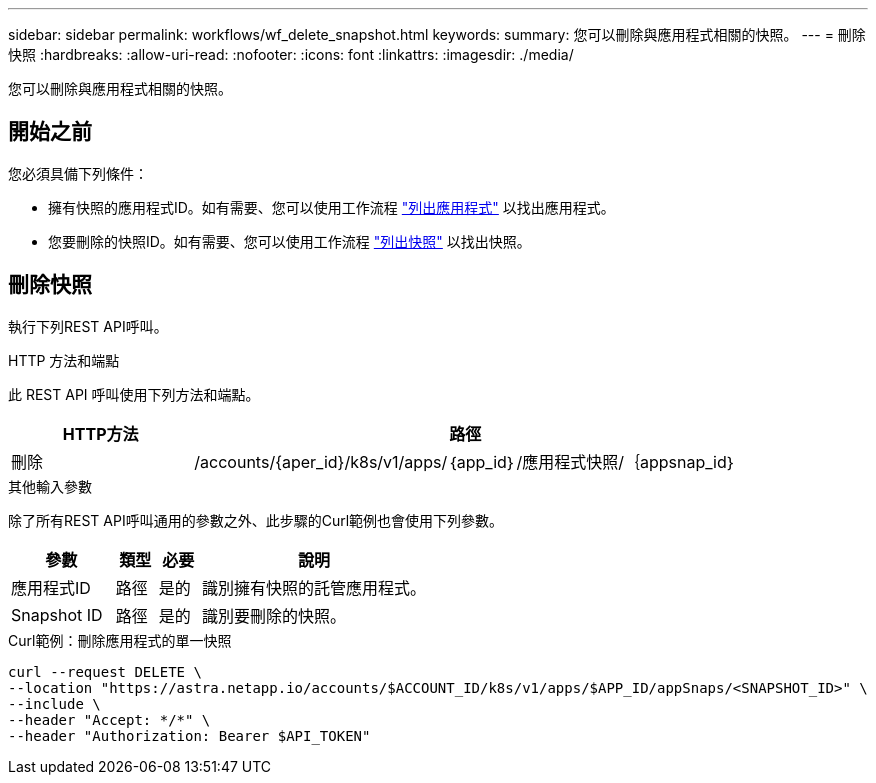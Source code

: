---
sidebar: sidebar 
permalink: workflows/wf_delete_snapshot.html 
keywords:  
summary: 您可以刪除與應用程式相關的快照。 
---
= 刪除快照
:hardbreaks:
:allow-uri-read: 
:nofooter: 
:icons: font
:linkattrs: 
:imagesdir: ./media/


[role="lead"]
您可以刪除與應用程式相關的快照。



== 開始之前

您必須具備下列條件：

* 擁有快照的應用程式ID。如有需要、您可以使用工作流程 link:wf_list_man_apps.html["列出應用程式"] 以找出應用程式。
* 您要刪除的快照ID。如有需要、您可以使用工作流程 link:wf_list_snapshots.html["列出快照"] 以找出快照。




== 刪除快照

執行下列REST API呼叫。

.HTTP 方法和端點
此 REST API 呼叫使用下列方法和端點。

[cols="25,75"]
|===
| HTTP方法 | 路徑 


| 刪除 | /accounts/{aper_id}/k8s/v1/apps/｛app_id｝/應用程式快照/｛appsnap_id｝ 
|===
.其他輸入參數
除了所有REST API呼叫通用的參數之外、此步驟的Curl範例也會使用下列參數。

[cols="25,10,10,55"]
|===
| 參數 | 類型 | 必要 | 說明 


| 應用程式ID | 路徑 | 是的 | 識別擁有快照的託管應用程式。 


| Snapshot ID | 路徑 | 是的 | 識別要刪除的快照。 
|===
.Curl範例：刪除應用程式的單一快照
[source, curl]
----
curl --request DELETE \
--location "https://astra.netapp.io/accounts/$ACCOUNT_ID/k8s/v1/apps/$APP_ID/appSnaps/<SNAPSHOT_ID>" \
--include \
--header "Accept: */*" \
--header "Authorization: Bearer $API_TOKEN"
----